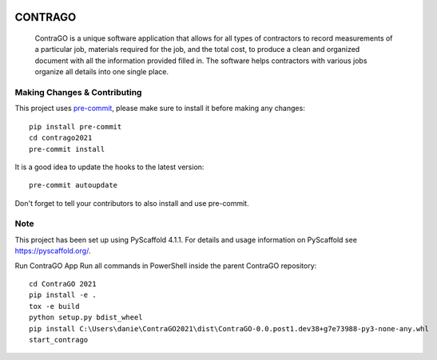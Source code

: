 .. These are examples of badges you might want to add to your README:
   please update the URLs accordingly

    .. image:: https://api.cirrus-ci.com/github/<USER>/CONTRA_GOAPP.svg?branch=main
        :alt: Built Status
        :target: https://cirrus-ci.com/github/<USER>/CONTRA_GOAPP
    .. image:: https://readthedocs.org/projects/CONTRA_GOAPP/badge/?version=latest
        :alt: ReadTheDocs
        :target: https://CONTRA_GOAPP.readthedocs.io/en/stable/
    .. image:: https://img.shields.io/coveralls/github/<USER>/CONTRA_GOAPP/main.svg
        :alt: Coveralls
        :target: https://coveralls.io/r/<USER>/CONTRA_GOAPP
    .. image:: https://img.shields.io/pypi/v/CONTRA_GOAPP.svg
        :alt: PyPI-Server
        :target: https://pypi.org/project/CONTRA_GOAPP/
    .. image:: https://img.shields.io/conda/vn/conda-forge/CONTRA_GOAPP.svg
        :alt: Conda-Forge
        :target: https://anaconda.org/conda-forge/CONTRA_GOAPP
    .. image:: https://pepy.tech/badge/CONTRA_GOAPP/month
        :alt: Monthly Downloads
        :target: https://pepy.tech/project/CONTRA_GOAPP
    .. image:: https://img.shields.io/twitter/url/http/shields.io.svg?style=social&label=Twitter
        :alt: Twitter
        :target: https://twitter.com/CONTRA_GOAPP

.. image:: https://img.shields.io/badge/-PyScaffold-005CA0?logo=pyscaffold
    :alt: Project generated with PyScaffold
    :target: https://pyscaffold.org/


============
CONTRAGO
============


    ContraGO is a unique software application that allows for all types of contractors
    to record measurements of a particular job, materials required for the job, and the
    total cost, to produce a clean and organized document with all the information provided
    filled in. The software helps contractors with various jobs organize all details into one single place.


.. _pyscaffold-notes:

Making Changes & Contributing
=============================

This project uses `pre-commit`_, please make sure to install it before making any
changes::

    pip install pre-commit
    cd contrago2021
    pre-commit install

It is a good idea to update the hooks to the latest version::

    pre-commit autoupdate

Don't forget to tell your contributors to also install and use pre-commit.

.. _pre-commit: https://pre-commit.com/

Note
====

This project has been set up using PyScaffold 4.1.1. For details and usage
information on PyScaffold see https://pyscaffold.org/.

Run ContraGO App
Run all commands in PowerShell inside the parent ContraGO repository:: 
      cd ContraGO 2021
      pip install -e .
      tox -e build 
      python setup.py bdist_wheel
      pip install C:\Users\danie\ContraGO2021\dist\ContraGO-0.0.post1.dev38+g7e73988-py3-none-any.whl
      start_contrago
      
      
   
